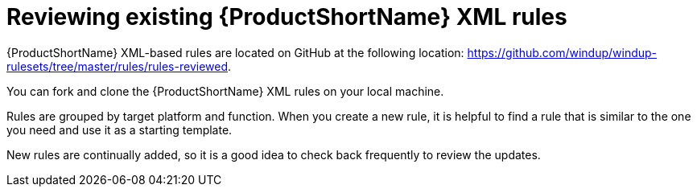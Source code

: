 // Module included in the following assemblies:
//
// * docs/rules-development-guide/master.adoc

:_mod-docs-content-type: PROCEDURE
[id="review-existing-rules_{context}"]
= Reviewing existing {ProductShortName} XML rules

{ProductShortName} XML-based rules are located on GitHub at the following location: link:https://github.com/windup/windup-rulesets/tree/master/rules/rules-reviewed[https://github.com/windup/windup-rulesets/tree/master/rules/rules-reviewed].

You can fork and clone the {ProductShortName} XML rules on your local machine.

Rules are grouped by target platform and function. When you create a new rule, it is helpful to find a rule that is similar to the one you need and use it as a starting template.

New rules are continually added, so it is a good idea to check back frequently to review the updates.
